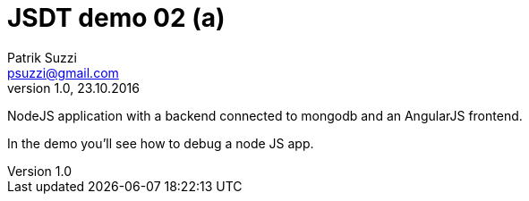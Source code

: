 = JSDT demo 02 (a)
Patrik Suzzi <psuzzi@gmail.com>
Version 1.0, 23.10.2016
:keywords: JSDT, demo, javascript, eclipse, spring, nodejs, bower, npm, 
:experimental:


NodeJS application with a backend connected to mongodb and an AngularJS frontend.

In the demo you'll see how to debug a node JS app. 
